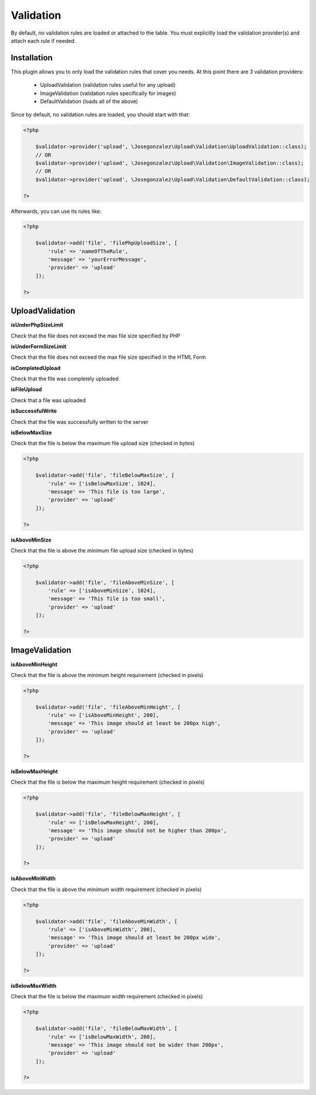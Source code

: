 Validation
----------

By default, no validation rules are loaded or attached to the table. You must
explicitly load the validation provider(s) and attach each rule if needed.

Installation
^^^^^^^^^^^^

This plugin allows you to only load the validation rules that cover you needs.
At this point there are 3 validation providers:
    
    - UploadValidation (validation rules useful for any upload)
    - ImageValidation (validation rules specifically for images)
    - DefaultValidation (loads all of the above)
    
Since by default, no validation rules are loaded, you should start with that:

.. code:: php

    <?php
    
        $validator->provider('upload', \Josegonzalez\Upload\Validation\UploadValidation::class);
        // OR
        $validator->provider('upload', \Josegonzalez\Upload\Validation\ImageValidation::class);
        // OR
        $validator->provider('upload', \Josegonzalez\Upload\Validation\DefaultValidation::class);
        
    ?>
    
Afterwards, you can use its rules like:

.. code:: php

    <?php
    
        $validator->add('file', 'filePhpUploadSize', [
            'rule' => 'nameOfTheRule', 
            'message' => 'yourErrorMessage', 
            'provider' => 'upload' 
        ]);
    
    ?>
    

UploadValidation
^^^^^^^^^^^^^^^^

**isUnderPhpSizeLimit**

Check that the file does not exceed the max file size specified by PHP

**isUnderFormSizeLimit**

Check that the file does not exceed the max file size specified in the
HTML Form

**isCompletedUpload**

Check that the file was completely uploaded

**isFileUpload**

Check that a file was uploaded

**isSuccessfulWrite**

Check that the file was successfully written to the server

**isBelowMaxSize**

Check that the file is below the maximum file upload size (checked in
bytes)

.. code:: php

    <?php
    
        $validator->add('file', 'fileBelowMaxSize', [
            'rule' => ['isBelowMaxSize', 1024], 
            'message' => 'This file is too large', 
            'provider' => 'upload' 
        ]);
        
    ?>

**isAboveMinSize**

Check that the file is above the minimum file upload size (checked in
bytes)

.. code:: php

    <?php
    
        $validator->add('file', 'fileAboveMinSize', [
            'rule' => ['isAboveMinSize', 1024], 
            'message' => 'This file is too small', 
            'provider' => 'upload' 
        ]);
        
    ?>

ImageValidation
^^^^^^^^^^^^^^^

**isAboveMinHeight**

Check that the file is above the minimum height requirement (checked in
pixels)

.. code:: php

    <?php
    
        $validator->add('file', 'fileAboveMinHeight', [
            'rule' => ['isAboveMinHeight', 200], 
            'message' => 'This image should at least be 200px high', 
            'provider' => 'upload' 
        ]);
        
    ?>

**isBelowMaxHeight**

Check that the file is below the maximum height requirement (checked in
pixels)

.. code:: php

    <?php
    
        $validator->add('file', 'fileBelowMaxHeight', [
            'rule' => ['isBelowMaxHeight', 200], 
            'message' => 'This image should not be higher than 200px', 
            'provider' => 'upload' 
        ]);
        
    ?>

**isAboveMinWidth**

Check that the file is above the minimum width requirement (checked in
pixels)

.. code:: php

    <?php
    
        $validator->add('file', 'fileAboveMinWidth', [
            'rule' => ['isAboveMinWidth', 200], 
            'message' => 'This image should at least be 200px wide', 
            'provider' => 'upload' 
        ]);
        
    ?>

**isBelowMaxWidth**

Check that the file is below the maximum width requirement (checked in
pixels)

.. code:: php

    <?php
    
        $validator->add('file', 'fileBelowMaxWidth', [
            'rule' => ['isBelowMaxWidth', 200], 
            'message' => 'This image should not be wider than 200px', 
            'provider' => 'upload' 
        ]);
        
    ?>
